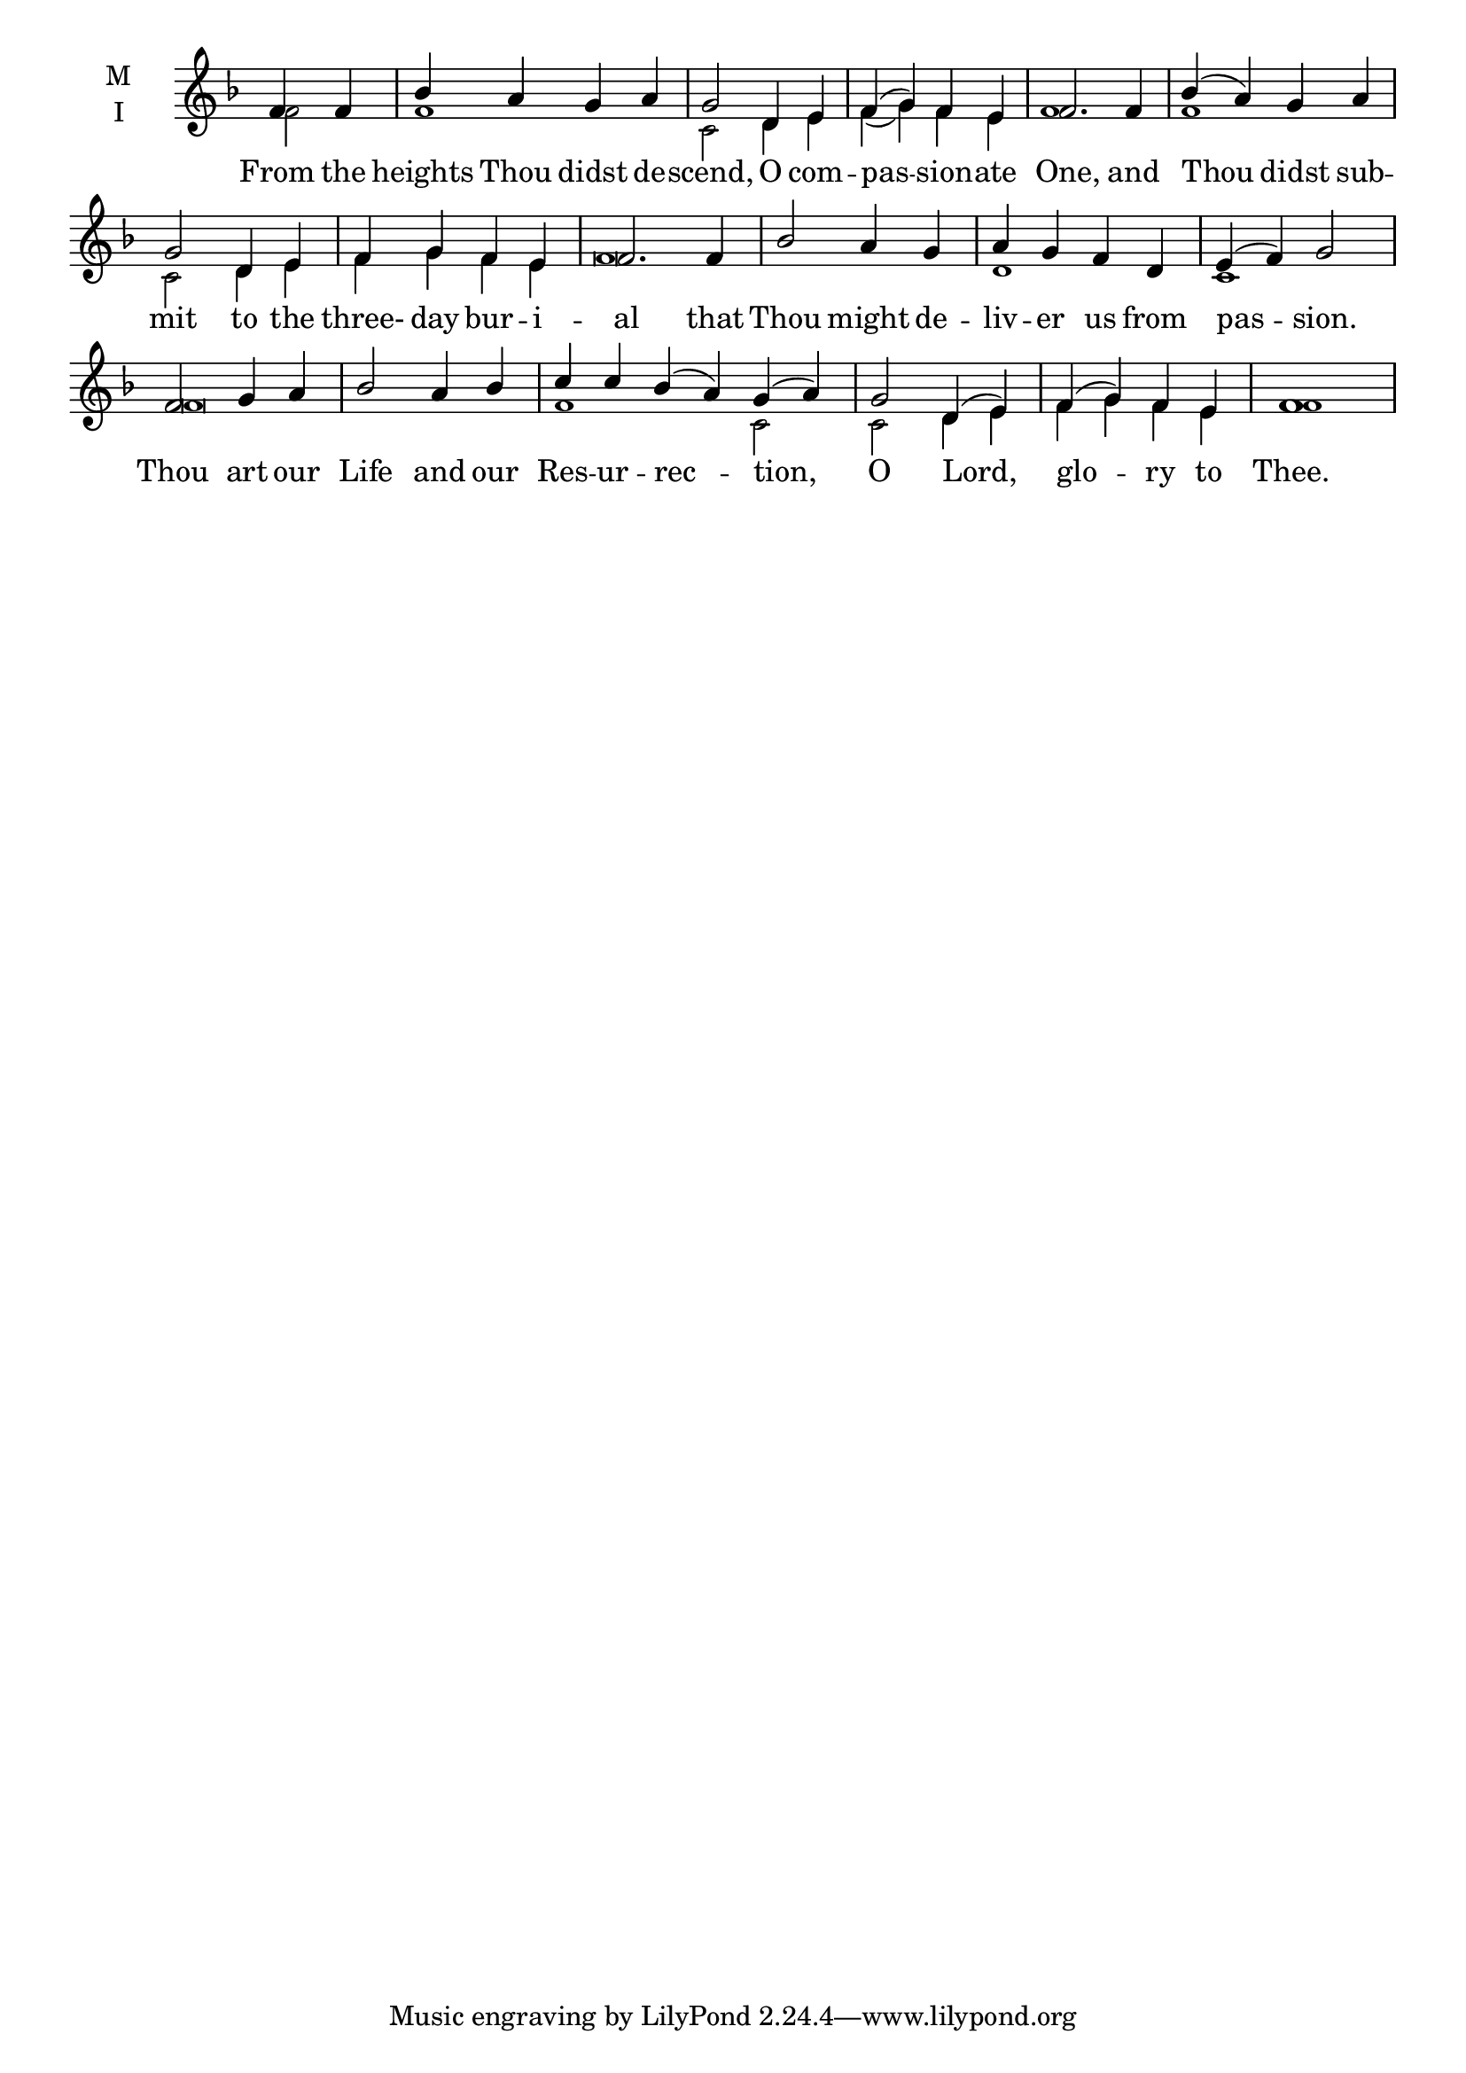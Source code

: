 \version "2.18.2"

fourbm=\set Timing.measureLength = #(ly:make-moment 4/4)
sixbm= \set Timing.measureLength = #(ly:make-moment 6/4)

global = {
  \time 4/4 % Starts with
  \key f \major
}

lyricText = \lyricmode {
  From the heights Thou didst de -- scend,
  O com -- pas -- sion -- ate One,
  and Thou didst sub -- mit to the three- day bur -- i -- al
  that Thou might de -- liv -- er us from pas -- sion.
  Thou art our Life and our Res -- ur -- rec -- tion,
  O Lord, glo -- ry to Thee.
}

melody = \relative g' {
  \global % Leave these here for key to display
  \partial 2 f4 f | bes4 a g a | g2
  d4 e | f( g) f e | f2.
  f4 | bes( a) g a | g2 d4 e | f g f e | f2.
  f4 | bes2 a4 g | a g f d | e( f) g2
  f2 g4 a | bes2 a4 bes | \sixbm c c bes( a) g( a) |
  \fourbm g2 d4( e) | f( g) f e | f1
}

ison = \relative c' {
  \global % Leave these here for key to display
  \tiny
  \partial 2 f2 f1 c2
  d4 e f( g) f e f1
  f1 c2 d4 e f g f e f\breve
  d1 c1
  f\breve f1 c2
  c2 d4 e f g f e f1
}

\score {
  \new ChoirStaff <<
    \new Staff \with {
      % Setting the accidentalStyle to modern-voice-cautionary results in
      % explicitly printing the cancellation of sharps/flats, even if
      % a bar-line passes.  It prints these cancellations in brackets.
      \accidentalStyle StaffGroup.modern-voice-cautionary
      midiInstrument = "choir aahs"
      instrumentName = \markup \center-column { M I }
    } <<
      \new Voice = "melody" { \voiceOne \melody }
      \new Voice = "ison" { \voiceTwo \ison }
    >>
    \new Lyrics \with {
      \override VerticalAxisGroup #'staff-affinity = #CENTER
    } \lyricsto "melody" \lyricText

  >>
  \layout {
    \context {
      \Staff
      \remove "Time_signature_engraver"
    }
    \context {
      \Score
      \omit BarNumber
    }
  }
  \midi { \tempo 4 = 200
          \context {
            \Voice
            \remove "Dynamic_performer"
    }
  }
}
